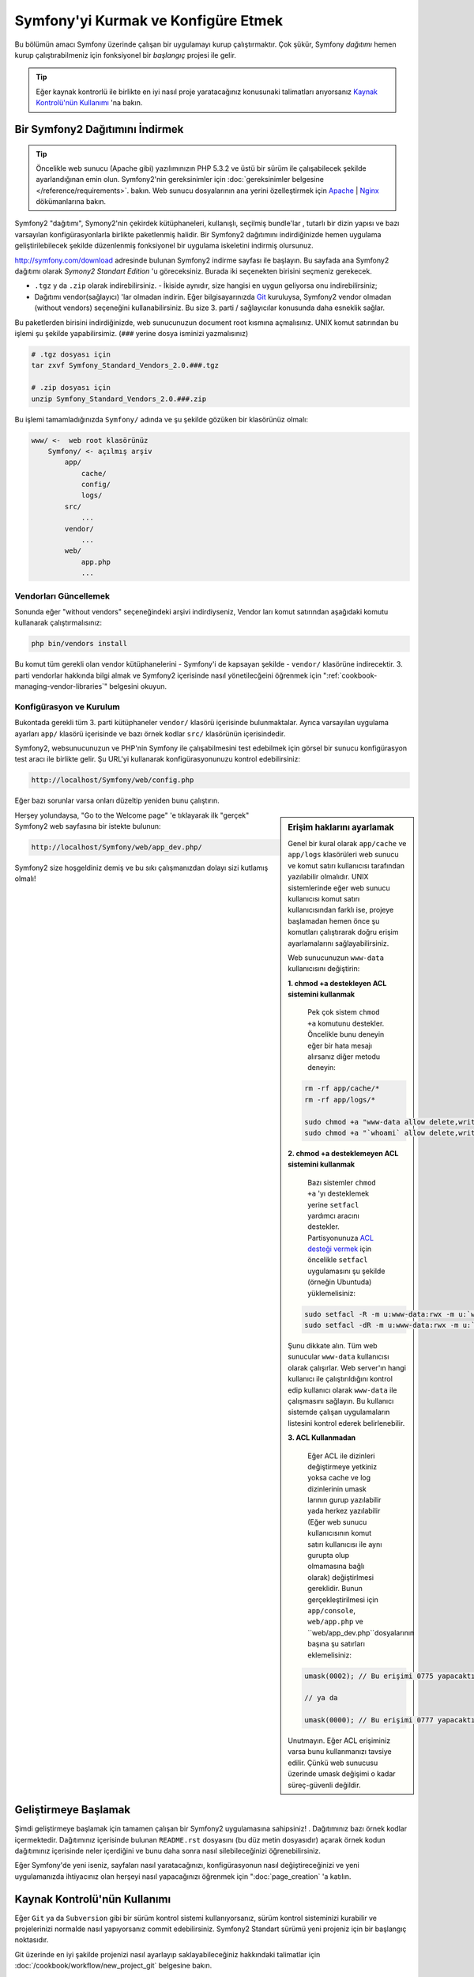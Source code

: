 .. index::
   single: Kurulum

Symfony'yi Kurmak ve Konfigüre Etmek
=====================================

Bu bölümün amacı Symfony üzerinde çalışan bir uygulamayı kurup çalıştırmaktır.
Çok şükür, Symfony *dağıtımı* hemen kurup çalıştırabilmeniz için fonksiyonel 
bir *başlangıç* projesi ile gelir. 

.. tip::

    Eğer kaynak kontrorlü ile birlikte en iyi nasıl proje yaratacağınız 
    konusunaki talimatları arıyorsanız `Kaynak Kontrolü'nün Kullanımı`_ 'na
    bakın.

Bir Symfony2 Dağıtımını İndirmek
-----------------------------------

.. tip::

    Öncelikle web sunucu (Apache gibi) yazılımınızın PHP 5.3.2 ve üstü 
    bir sürüm ile çalışabilecek şekilde ayarlandığınan emin olun. 
    Symfony2'nin gereksinimler için :doc:`gereksinimler belgesine </reference/requirements>`.
    bakın.
    Web sunucu dosyalarının ana yerini özelleştirmek için  `Apache`_ | `Nginx`_ 
    dökümanlarına bakın.


Symfony2 "dağıtımı", Symony2'nin çekirdek kütüphaneleri, kullanışlı, seçilmiş bundle'lar , 
tutarlı bir dizin yapısı ve bazı varsayılan konfigürasyonlarla birlikte paketlenmiş halidir.
Bir Symfony2 dağıtımını indirdiğinizde hemen uygulama geliştirilebilecek şekilde düzenlenmiş
fonksiyonel bir uygulama iskeletini indirmiş olursunuz.

`http://symfony.com/download`_ adresinde bulunan Symfony2 indirme sayfası
ile başlayın. Bu sayfada ana Symfony2 dağıtımı olarak *Symony2 Standart Edition* 'u
göreceksiniz. Burada iki seçenekten birisini seçmeniz gerekecek.

* ``.tgz`` y da  ``.zip`` olarak indirebilirsiniz. - İkiside aynıdır, size
  hangisi en uygun geliyorsa onu indirebilirsiniz;

* Dağıtımı vendor(sağlayıcı) 'lar olmadan indirin. Eğer bilgisayarınızda 
  `Git`_  kuruluysa, Symfony2 vendor olmadan (without vendors) seçeneğini
  kullanabilirsiniz. Bu size 3. parti / sağlayıcılar konusunda daha esneklik
  sağlar.
  
Bu paketlerden birisini indirdiğinizde, web sunucunuzun document root 
kısmına açmalısınız. UNIX komut satırından bu işlemi şu şekilde yapabilirsimiz.
(``###`` yerine dosya isminizi yazmalısınız)

.. code-block:: bash

    # .tgz dosyası için
    tar zxvf Symfony_Standard_Vendors_2.0.###.tgz

    # .zip dosyası için
    unzip Symfony_Standard_Vendors_2.0.###.zip

Bu işlemi tamamladığınızda ``Symfony/`` adında ve şu şekilde gözüken 
bir klasörünüz olmalı:

.. code-block:: text

    www/ <-  web root klasörünüz
        Symfony/ <- açılmış arşiv
            app/
                cache/
                config/
                logs/
            src/
                ...
            vendor/
                ...
            web/
                app.php
                ...

Vendorları Güncellemek
~~~~~~~~~~~~~~~~~~~~~~~

Sonunda eğer "without vendors" seçeneğindeki arşivi indirdiyseniz, Vendor
ları komut satırından aşağıdaki komutu kullanarak çalıştırmalısınız:

.. code-block:: bash

    php bin/vendors install

Bu komut tüm gerekli olan vendor kütüphanelerini - Symfony'i de kapsayan
şekilde -  ``vendor/`` klasörüne indirecektir. 3. parti vendorlar hakkında
bilgi almak ve Symfony2 içerisinde nasıl yönetilecğeini öğrenmek için 
":ref:`cookbook-managing-vendor-libraries`" belgesini okuyun.


Konfigürasyon ve Kurulum
~~~~~~~~~~~~~~~~~~~~~~~
Bukontada gerekli tüm 3. parti kütüphaneler ``vendor/`` klasörü içerisinde
bulunmaktalar. Ayrıca varsayılan uygulama ayarları ``app/`` klasörü içerisinde
ve bazı örnek kodlar ``src/`` klasörünün içerisindedir.

Symfony2, websunucunuzun ve PHP'nin Symfony ile çalışabilmesini test 
edebilmek için görsel bir sunucu konfigürasyon test aracı ile birlikte gelir.
Şu URL'yi kullanarak konfigürasyonunuzu kontrol edebilirsiniz:

.. code-block:: text

    http://localhost/Symfony/web/config.php

Eğer bazı sorunlar varsa onları düzeltip yeniden bunu çalıştırın.

.. sidebar:: Erişim haklarını ayarlamak

    Genel bir kural olarak ``app/cache`` ve ``app/logs`` klasörüleri web
    sunucu ve komut satırı kullanıcısı tarafından yazılabilir olmalıdır.
    UNIX sistemlerinde eğer web sunucu kullanıcısı komut satırı kullanıcısından
    farklı ise, projeye başlamadan hemen önce şu komutları çalıştırarak 
    doğru erişim ayarlamalarını sağlayabilirsiniz.
    
    Web sunucunuzun ``www-data`` kullanıcısını değiştirin:

    **1. chmod +a destekleyen ACL sistemini kullanmak**
	
	Pek çok sistem ``chmod +a`` komutunu destekler. Öncelikle bunu deneyin
	eğer bir hata mesajı alırsanız diğer metodu deneyin:
	
    .. code-block:: bash

        rm -rf app/cache/*
        rm -rf app/logs/*

        sudo chmod +a "www-data allow delete,write,append,file_inherit,directory_inherit" app/cache app/logs
        sudo chmod +a "`whoami` allow delete,write,append,file_inherit,directory_inherit" app/cache app/logs

    **2. chmod +a desteklemeyen ACL sistemini kullanmak**
	
	Bazı sistemler ``chmod +a`` 'yı desteklemek yerine ``setfacl`` yardımcı
	aracını destekler. Partisyonunuza `ACL desteği vermek`_ için öncelikle 
	``setfacl`` uygulamasını şu şekilde (örneğin Ubuntuda) yüklemelisiniz:

    .. code-block:: bash

        sudo setfacl -R -m u:www-data:rwx -m u:`whoami`:rwx app/cache app/logs
        sudo setfacl -dR -m u:www-data:rwx -m u:`whoami`:rwx app/cache app/logs

	
    Şunu dikkate alın. Tüm web sunucular ``www-data`` kullanıcısı olarak
    çalışırlar. Web server'ın hangi kullanıcı ile  çalıştırıldığını kontrol 
    edip kullanıcı olarak ``www-data`` ile çalışmasını sağlayın. Bu 
    kullanıcı sistemde çalışan uygulamaların listesini kontrol ederek 
    belirlenebilir.

    **3. ACL Kullanmadan**
	
	Eğer ACL ile dizinleri değiştirmeye yetkiniz yoksa cache ve log dizinlerinin
	umask larının gurup yazılabilir yada herkez yazılabilir (Eğer web sunucu
	kullanıcısının komut satırı kullanıcısı ile aynı gurupta olup olmamasına
	bağlı olarak) değiştirlmesi gereklidir.
	Bunun gerçekleştirilmesi için ``app/console``, ``web/app.php`` ve 
	``web/app_dev.php``dosyalarının başına şu satırları eklemelisiniz:

    .. code-block:: php

        umask(0002); // Bu erişimi 0775 yapacaktır.

        // ya da

        umask(0000); // Bu erişimi 0777 yapacaktır.

    Unutmayın. Eğer ACL erişiminiz varsa bunu kullanmanızı tavsiye edilir.
    Çünkü web sunucusu üzerinde umask değişimi o kadar süreç-güvenli değildir.


Herşey yolundaysa, "Go to the Welcome page" 'e tıklayarak ilk "gerçek" 
Symfony2 web sayfasına bir istekte bulunun:

.. code-block:: text

    http://localhost/Symfony/web/app_dev.php/

Symfony2 size hoşgeldiniz demiş ve bu sıkı çalışmanızdan dolayı sizi
kutlamış olmalı!

.. image:: /images/quick_tour/welcome.jpg

Geliştirmeye Başlamak
---------------------
Şimdi geliştirmeye başlamak için tamamen çalışan bir Symfony2 uygulamasına
sahipsiniz! . Dağıtımınız bazı örnek kodlar içermektedir. Dağıtımınız 
içerisinde bulunan ``README.rst`` dosyasını (bu düz metin dosyasıdır) 
açarak örnek kodun dağıtımınız içerisinde neler içerdiğini ve bunu daha 
sonra nasıl silebileceğinizi öğrenebilirsiniz.

Eğer Symfony'de yeni iseniz, sayfaları nasıl yaratacağınızı,
konfigürasyonun nasıl değiştireceğinizi ve yeni uygulamanızda
ihtiyacınız olan herşeyi nasıl yapacağınızı öğrenmek için ":doc:`page_creation` 'a 
katılın.

Kaynak Kontrolü'nün Kullanımı
-----------------------------
Eğer ``Git`` ya da ``Subversion`` gibi bir sürüm kontrol sistemi kullanıyorsanız,
sürüm kontrol sisteminizi kurabilir ve projelerinizi normalde nasıl yapıyorsanız
commit edebilirsiniz. Symfony2 Standart sürümü yeni projeniz için bir başlangıç
noktasıdır.

Git üzerinde en iyi şakilde projenizi nasıl ayarlayıp saklayabileceğiniz
hakkındaki talimatlar için :doc:`/cookbook/workflow/new_project_git` belgesine
bakın.

``vendor/`` Klasörünü Yok Saymak
~~~~~~~~~~~~~~~~~~~~~~~~~~~~~~~~~~
Eğer indirdiğiniz arşiv dosyası *without vendors* ise güvenli bir şekilde
``vendor/`` klasörünü silebilir ve kaynak kontrolüne dahil etmeyebilirsiniz.
``Git`` ile bunu yapmak için ``.gitignore`` dosyasına şunu eklemeniz yeterlidir:

.. code-block:: text

    vendor/

Şimdi vendor klasörü kaynak kontrolünde commit edilmeyecek. Bu güzel (aslında harika!).
Çünkü ne zaman birisi projenizi kopyalasa ya da projenize check out yapsa basitçe
``php bin/vendors install`` betiğini çalıştırarak kendisine gerekli vendor'ları
alabilir.

.. _`ACL desteği vermek`: https://help.ubuntu.com/community/FilePermissionsACLs
.. _`http://symfony.com/download`: http://symfony.com/download
.. _`Git`: http://git-scm.com/
.. _`GitHub Bootcamp`: http://help.github.com/set-up-git-redirect
.. _`Apache`: http://httpd.apache.org/docs/current/mod/core.html#documentroot
.. _`Nginx`: http://wiki.nginx.org/Symfony
